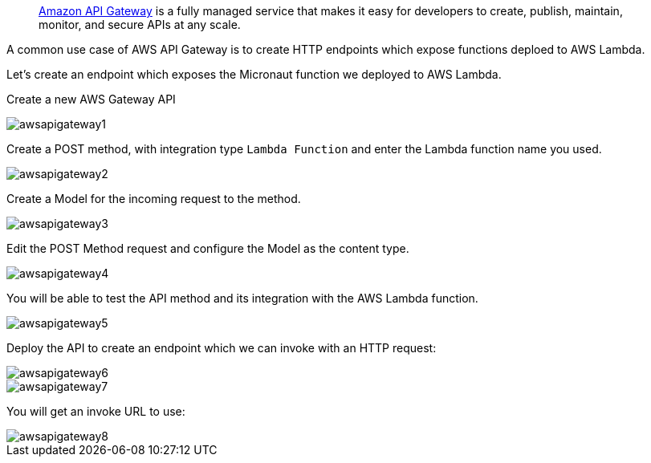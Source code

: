 ____
https://aws.amazon.com/api-gateway/[Amazon API Gateway] is a fully managed service that makes it easy for developers to create, publish,
maintain, monitor, and secure APIs at any scale.
____

A common use case of AWS API Gateway is to create HTTP endpoints which expose functions deploed to AWS Lambda.

Let's create an endpoint which exposes the Micronaut function we deployed to AWS Lambda.

Create a new AWS Gateway API

image::awsapigateway1.png[]

Create a POST method, with integration type `Lambda Function` and enter the Lambda function name you used.

image::awsapigateway2.png[]

Create a Model for the incoming request to the method.

image::awsapigateway3.png[]

Edit the POST Method request and configure the Model as the content type.

image::awsapigateway4.png[]

You will be able to test the API method and its integration with the AWS Lambda function.

image::awsapigateway5.png[]

Deploy the API to create an endpoint which we can invoke with an HTTP request:

image::awsapigateway6.png[]

image::awsapigateway7.png[]

You will get an invoke URL to use:

image::awsapigateway8.png[]
